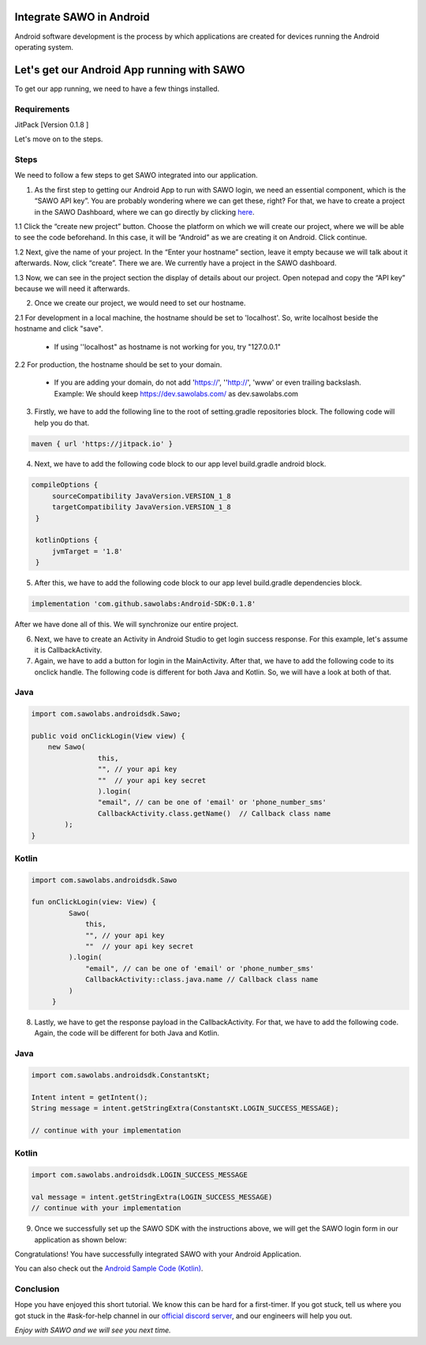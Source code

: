 Integrate SAWO in Android
=========================

Android software development is the process by which applications are created for devices running the Android operating system.

Let's get our Android App running with SAWO
===========================================

To get our app running, we need to have a few things installed.

Requirements
------------

JitPack [Version 0.1.8 ]

Let's move on to the steps.

Steps
-----

We need to follow a few steps to get SAWO integrated into our application.

1. As the first step to getting our Android App to run with SAWO login, we need an essential component, which is the “SAWO API key”. You are probably wondering where we can get these, right? For that, we have to create a project in the SAWO Dashboard, where we can go directly by clicking `here <https://dev.sawolabs.com/>`__.

1.1 Click the “create new project” button. Choose the platform on which we will create our project, where we will be able to see the code beforehand. In this case, it will be “Android” as we are creating it on Android. Click continue.

.. image:: ../images/SAWO%208.png

1.2 Next, give the name of your project. In the “Enter your hostname” section, leave it empty because we will talk about it afterwards. Now, click “create”. There we are. We currently have a project in the SAWO dashboard.

.. image:: ../images/SAWO%203.png

1.3 Now, we can see in the project section the display of details about our project. Open notepad and copy the “API key” because we will need it afterwards.

.. image:: ../images/SAWO%204.png

2. Once we create our project, we would need to set our hostname.

2.1 For development in a local machine, the hostname should be set to 'localhost'. So, write localhost beside the hostname and click "save". 

     - If using ''localhost" as hostname is not working for you, try "127.0.0.1"
.. image:: ../images/SAWO%205.png

2.2 For production, the hostname should be set to your domain.

     - If you are adding your domain, do not add 'https://', ''http://', 'www' or even trailing backslash. Example: We should keep https://dev.sawolabs.com/ as dev.sawolabs.com
.. image:: ../images/SAWO%206.png

3. Firstly, we have to add the following line to the root of setting.gradle repositories block. The following code will help you do that.

.. code-block:: none

      maven { url 'https://jitpack.io' }
      
4. Next, we have to add the following code block to our app level build.gradle android block.  

.. code-block:: none

    compileOptions {
         sourceCompatibility JavaVersion.VERSION_1_8
         targetCompatibility JavaVersion.VERSION_1_8
     }

     kotlinOptions {
         jvmTarget = '1.8'
     }
     
5. After this, we have to add the following code block to our app level build.gradle dependencies block. 

.. code-block:: none

    implementation 'com.github.sawolabs:Android-SDK:0.1.8'
    
After we have done all of this. We will synchronize our entire project. 

6. Next, we have to create an Activity in Android Studio to get login success response. For this example, let's assume it is CallbackActivity.

7. Again, we have to add a button for login in the MainActivity. After that, we have to add the following code to its onclick handle. The following code is different for both Java and Kotlin. So, we will have a look at both of that.

Java
----

.. code-block:: none

      import com.sawolabs.androidsdk.Sawo;

      public void onClickLogin(View view) {
          new Sawo(
                      this, 
                      "", // your api key
                      ""  // your api key secret
                      ).login(
                      "email", // can be one of 'email' or 'phone_number_sms'
                      CallbackActivity.class.getName()  // Callback class name
              );
      }
      
Kotlin
------

.. code-block:: none

    import com.sawolabs.androidsdk.Sawo

    fun onClickLogin(view: View) {
             Sawo(
                 this,
                 "", // your api key
                 ""  // your api key secret
             ).login(
                 "email", // can be one of 'email' or 'phone_number_sms'
                 CallbackActivity::class.java.name // Callback class name
             )
         }
         
         
8. Lastly, we have to get the response payload in the CallbackActivity. For that, we have to add the following code. Again, the code will be different for both Java and Kotlin.

Java
----

.. code-block:: none

    import com.sawolabs.androidsdk.ConstantsKt;

    Intent intent = getIntent();
    String message = intent.getStringExtra(ConstantsKt.LOGIN_SUCCESS_MESSAGE);

    // continue with your implementation
    
Kotlin
------

.. code-block:: none

    import com.sawolabs.androidsdk.LOGIN_SUCCESS_MESSAGE

    val message = intent.getStringExtra(LOGIN_SUCCESS_MESSAGE)
    // continue with your implementation
    
9. Once we successfully set up the SAWO SDK with the instructions above, we will get the SAWO login form in our application as shown below:

.. image:: ../images/Untitled%20(10).png

Congratulations! You have successfully integrated SAWO with your Android Application. 

You can also check out the `Android Sample Code (Kotlin) <https://github.com/Sawo-Community/Sawo-Sample-Apps/tree/main/Android%20Integration>`__.

Conclusion
----------

Hope you have enjoyed this short tutorial. We know this can be hard for a first-timer. If you got stuck, tell us where you got stuck in the #ask-for-help channel in our `official discord server <https://discord.com/invite/TpnCfMUE5P>`__, and our engineers will help you out.

*Enjoy with SAWO and we will see you next time.*

